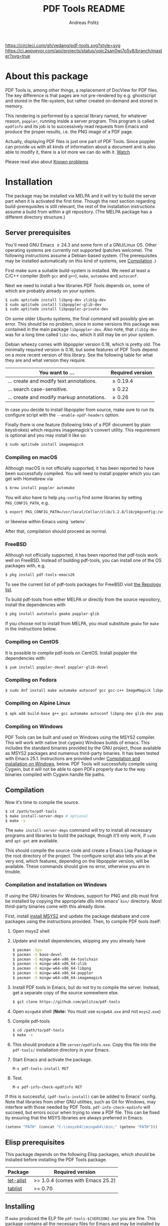 #+TITLE:     PDF Tools README
#+AUTHOR:    Andreas Politz
#+EMAIL:     mail@andreas-politz.de
#+Maintainer: Vedang Manerikar
#+Maintainer_Email: vedang.manerikar@gmail.com

[[https://app.circleci.com/pipelines/github/vedang/pdf-tools][https://circleci.com/gh/vedang/pdf-tools.svg?style=svg]]
[[https://elpa.nongnu.org/nongnu/pdf-tools.html][http://elpa.nongnu.org/nongnu/pdf-tools.svg]]
[[https://stable.melpa.org/#/pdf-tools][http://stable.melpa.org/packages/pdf-tools-badge.svg]]
[[https://melpa.org/#/pdf-tools][http://melpa.org/packages/pdf-tools-badge.svg]] [[https://ci.appveyor.com/project/vedang/pdf-tools][https://ci.appveyor.com/api/projects/status/yqic2san0wi7o5v8/branch/master?svg=true]]

* About this package
:PROPERTIES:
:CREATED:  [2021-12-29 Wed 18:34]
:ID:       5a884389-6aec-498a-90d5-f37168809b4f
:END:
PDF Tools is, among other things, a replacement of DocView for PDF files. The key difference is that pages are not pre-rendered by e.g. ghostscript and stored in the file-system, but rather created on-demand and stored in memory.

This rendering is performed by a special library named, for whatever reason, ~poppler~, running inside a server program. This program is called ~epdfinfo~ and its job is to successively read requests from Emacs and produce the proper results, i.e. the PNG image of a PDF page.

Actually, displaying PDF files is just one part of PDF Tools. Since poppler can provide us with all kinds of information about a document and is also able to modify it, there is a lot more we can do with it. [[http://www.dailymotion.com/video/x2bc1is_pdf-tools-tourdeforce_tech?forcedQuality%3Dhd720][Watch]]

Please read also about [[id:4baf936a-2454-41c9-99db-177133ee9568][Known problems]]

* Installation
:PROPERTIES:
:CREATED:  [2021-12-29 Wed 18:34]
:ID:       6ceea50c-cbaa-4d8a-b450-8067c5e8c9da
:END:
The package may be installed via MELPA and it will try to build the server part when it is activated the first time. Though the next section regarding build-prerequisites is still relevant, the rest of the installation instructions assume a build from within a git repository. (The MELPA package has a different directory structure.)

** Server prerequisites
:PROPERTIES:
:CREATED:  [2021-12-29 Wed 18:34]
:ID:       8ce3cf4e-d186-4de1-a40e-f41063068ab0
:END:
    You'll need GNU Emacs \ge 24.3 and some form of a GNU/Linux OS.
    Other operating systems are currently not supported (patches
    welcome).  The following instructions assume a Debian-based
    system. (The prerequisites may be installed automatically on this
    kind of systems, see [[#compilation][Compilation]] .)

    First make sure a suitable build-system is installed.  We need at
    least a C/C++ compiler (both ~gcc~ and ~g++~), ~make~, ~automake~
    and ~autoconf~.

    Next we need to install a few libraries PDF Tools depends on, some
    of which are probably already on your system.
#+begin_src sh
  $ sudo aptitude install libpng-dev zlib1g-dev
  $ sudo aptitude install libpoppler-glib-dev
  $ sudo aptitude install libpoppler-private-dev
#+end_src
    On some older Ubuntu systems, the final command will possibly give
    an error.  This should be no problem, since in some versions this
    package was contained in the main package ~libpoppler-dev~.  Also
    note, that ~zlib1g-dev~ was for a long time called ~libz-dev~,
    which it still may be on your system.

    Debian wheezy comes with libpoppler version 0.18, which is pretty
    old.  The minimally required version is 0.16, but some features of
    PDF Tools depend on a more recent version of this library.  See
    the following table for what they are and what version they
    require.

    | You want to ...                           | Required version |
    |-------------------------------------------+------------------|
    | ... create and modify text annotations.   | \ge 0.19.4       |
    | ... search case-sensitive.                | \ge 0.22         |
    | ... create and modify markup annotations. | \ge 0.26         |
    |-------------------------------------------+------------------|

    In case you decide to install libpoppler from source, make sure
    to run its configure script with the ~--enable-xpdf-headers~
    option.

    Finally there is one feature (following links of a PDF document by
    plain keystrokes) which requires imagemagick's convert utility.
    This requirement is optional and you may install it like so:
#+begin_src sh
  $ sudo aptitude install imagemagick
#+end_src
*** Compiling on macOS
:PROPERTIES:
:CREATED:  [2021-12-29 Wed 18:34]
:ID:       f10e9d94-bdec-44dc-8d3c-1816d62ef1c4
:END:
     Although macOS is not officially supported, it has been reported
     to have been successfully compiled.  You will need to install
     poppler which you can get with Homebrew via
#+BEGIN_SRC sh
  $ brew install poppler automake
#+END_SRC

     You will also have to help ~pkg-config~ find some libraries by
     setting ~PKG_CONFIG_PATH~, e.g.
#+BEGIN_SRC sh
  $ export PKG_CONFIG_PATH=/usr/local/Cellar/zlib/1.2.8/lib/pkgconfig:/usr/local/lib/pkgconfig:/opt/X11/lib/pkgconfig
#+END_SRC
     or likewise within Emacs using `setenv`.

     After that, compilation should proceed as normal.
*** FreeBSD
:PROPERTIES:
:CREATED:  [2021-12-29 Wed 18:34]
:ID:       00faf3e3-6d09-4cf7-9373-838f3d231504
:END:
     Although not officially supported, it has been reported that
     pdf-tools work well on FreeBSD.  Instead of building pdf-tools, you
     can install one of the OS packages with, e.g.
#+BEGIN_SRC sh
  $ pkg install pdf-tools-emacs26
#+END_SRC
     To see the current list of pdf-tools packages for FreeBSD visit
     [[https://repology.org/metapackages/?search=pdf-tools&inrepo=freebsd][the Repology list]].

     To build pdf-tools from either MELPA or directly from the source
     repository, install the dependencies with
#+BEGIN_SRC sh
  $ pkg install autotools gmake poppler-glib
#+END_SRC

     If you choose not to install from MELPA, you must substitute
    ~gmake~ for ~make~ in the instructions below.
*** Compiling on CentOS
:PROPERTIES:
:CREATED:  [2021-12-29 Wed 18:34]
:ID:       e39946d0-3a28-405d-bb23-337120412dac
:END:
     It is possible to compile pdf-tools on CentOS. Install poppler the dependencies with:
#+BEGIN_SRC sh
  $ yum install poppler-devel poppler-glib-devel
#+END_SRC

*** Compiling on Fedora
:PROPERTIES:
:CREATED:  [2021-12-29 Wed 18:34]
:ID:       d0013822-f4d0-4354-b3db-c54ffe41ce58
:END:
#+BEGIN_SRC sh
  $ sudo dnf install make automake autoconf gcc gcc-c++ ImageMagick libpng-devel zlib-devel poppler-glib-devel
#+END_SRC

*** Compiling on Alpine Linux
:PROPERTIES:
:CREATED:  [2021-12-29 Wed 18:34]
:ID:       443d9b18-096e-4770-b59c-4e472a5d4b0e
:END:
#+BEGIN_SRC sh
  $ apk add build-base g++ gcc automake autoconf libpng-dev glib-dev poppler-dev
#+END_SRC

*** Compiling on Windows
:PROPERTIES:
:CREATED:  [2021-12-29 Wed 18:34]
:ID:       005243cb-1557-4f94-a73d-e647e0d4b53d
:END:
     PDF Tools can be built and used on Windows using the MSYS2
     compiler. This will work with native (not cygwin) Windows builds of
     emacs. This includes the standard binaries provided by the GNU
     project, those available as MSYS2 packages and numerous third-party
     binaries. It has been tested with Emacs 25.1. Instructions are
     provided under [[#compilation-and-installation-on-windows][Compilation and installation on Windows]], below.
     PDF Tools will successfully compile using Cygwin, but it will not be
     able to open PDFs properly due to the way binaries compiled with Cygwin
     handle file paths.

** Compilation
    :PROPERTIES:
    :CUSTOM_ID: compilation
    :CREATED:  [2021-12-29 Wed 18:34]
    :ID:       e305cd0a-e798-4c2b-af27-21bcd936c1c9
    :END:
    Now it's time to compile the source.
#+begin_src sh
    $ cd /path/to/pdf-tools
    $ make install-server-deps # optional
    $ make -s
#+end_src
    The ~make install-server-deps~ command will try to install all
    necessary programs and libraries to build the package, though
    it'll only work, if ~sudo~ and ~apt-get~ are available.

    This should compile the source code and create a Emacs Lisp
    Package in the root directory of the project. The configure script
    also tells you at the very end, which features, depending on the
    libpoppler version, will be available.  These commands should give
    no error, otherwise you are in trouble.
*** Compilation and installation on Windows
     :PROPERTIES:
     :CUSTOM_ID: compilation-and-installation-on-windows
     :CREATED:  [2021-12-29 Wed 18:34]
     :ID:       d14e01ff-9bd5-47ee-86fc-859b4499d5d7
     :END:
      If using the GNU binaries for Windows, support for PNG and zlib
      must first be installed by copying the appropriate dlls into
      emacs' ~bin/~ directory. Most third-party binaries come with this
      already done.

      First, install [[http://www.msys2.org/][install MSYS2]] and update
      the package database and core packages using the instructions
      provided. Then, to compile PDF tools itself:

      1. Open msys2 shell

      2. Update and install dependencies, skipping any you already have
         #+BEGIN_SRC sh
         $ pacman -Syu
         $ pacman -S base-devel
         $ pacman -S mingw-w64-x86_64-toolchain
         $ pacman -S mingw-w64-x86_64-zlib
         $ pacman -S mingw-w64-x86_64-libpng
         $ pacman -S mingw-w64-x86_64-poppler
         $ pacman -S mingw-w64-x86_64-imagemagick
         #+END_SRC

      3. Install PDF tools in Emacs, but do not try to compile the
         server. Instead, get a separate copy of the source somewhere
         else.
         #+BEGIN_SRC sh
         $ git clone https://github.com/politza/pdf-tools
         #+END_SRC

      4. Open ~mingw64~ shell (*Note:* You must use ~mingw64.exe~ and not ~msys2.exe~)

      5. Compile pdf-tools
         #+BEGIN_SRC sh
         $ cd /path/to/pdf-tools
         $ make -s
         #+END_SRC

      6. This should produce a file ~server/epdfinfo.exe~. Copy this file
         into the ~pdf-tools/~ installation directory in your Emacs.

      7. Start Emacs and activate the package.
         #+BEGIN_SRC
         M-x pdf-tools-install RET
         #+END_SRC

      8. Test.
         #+BEGIN_SRC
         M-x pdf-info-check-epdfinfo RET
         #+END_SRC

      If this is successful, ~(pdf-tools-install)~ can be added to Emacs'
      config. Note that libraries from other GNU utilities, such as Git
      for Windows, may interfere with those needed by PDF Tools.
      ~pdf-info-check-epdinfo~ will succeed, but errors occur when trying
      to view a PDF file. This can be fixed by ensuring that the MSYS
      libraries are always preferred in Emacs:

 #+BEGIN_SRC emacs-lisp
 (setenv "PATH" (concat "C:\\msys64\\mingw64\\bin;" (getenv "PATH")))
 #+END_SRC

** Elisp prerequisites
:PROPERTIES:
:CREATED:  [2021-12-29 Wed 18:34]
:ID:       3d4e6b6b-f015-475d-8ea2-84988efd6c22
:END:
    This package depends on the following Elisp packages, which should
    be installed before installing the PDF Tools package.

    | Package   | Required version                 |
    |-----------+----------------------------------|
    | [[https://elpa.gnu.org/packages/let-alist.html][let-alist]] | >= 1.0.4 (comes with Emacs 25.2) |
    | [[http://melpa.org/#/tablist][tablist]]   | >= 0.70                          |
    |-----------+----------------------------------|

** Installing
:PROPERTIES:
:CREATED:  [2021-12-29 Wed 18:34]
:ID:       32c4fc3b-b4ea-43bd-b92c-bdf2d3831fcf
:END:
    If ~make~ produced the ELP file ~pdf-tools-${VERSION}.tar~ you are
    fine.  This package contains all the necessary files for Emacs
    and may be installed by either using
#+begin_src sh
    $ make install-package
#+end_src
    or executing the Emacs command
#+begin_src elisp
  M-x package-install-file RET pdf-tools-${VERSION}.tar RET
#+end_src

  To complete the installation process, you need to activate the
  package by putting
#+begin_src elisp
  (pdf-tools-install)
#+end_src
  somewhere in your ~.emacs~.  Alternatively, and if you care about
  start-up time, you may want to use
#+begin_src elisp
  (pdf-loader-install)
#+end_src
  instead.

Once the Installation process is complete, check out [[id:19a3daea-6fa6-4ac3-9201-d2034c46ad8c][Easy Help for PDF Tools features]] and [[id:8dccd685-18b8-4c98-977a-0fe2d66b724c][Configuring PDF Tools features]] to get started!
** Updating
:PROPERTIES:
:CREATED:  [2021-12-29 Wed 18:34]
:ID:       9dd62314-f5ad-4bd4-83fa-8e28343e3d9c
:END:
    Some day you might want to update this package via ~git pull~ and
    then reinstall it.  Sometimes this may fail, especially if
    Lisp-Macros are involved and the version hasn't changed.  To avoid
    this kind of problems, you should delete the old package via
    ~list-packages~, restart Emacs and then reinstall the package.

    This also applies when updating via package and MELPA.
* Features
:PROPERTIES:
:CREATED:  [2021-12-29 Wed 18:34]
:ID:       555b4a2a-7881-49ac-a066-7e3f10034ca4
:END:
+ View :: View PDF documents in a buffer with DocView-like
          bindings.
+ Isearch :: Interactively search PDF documents like any other
             buffer, either for a string or a PCRE.
+ Occur :: List lines matching a string or regexp in one or more
           PDF documents.
+ Follow ::
 Click on highlighted links, moving to some part of a different
 page, some external file, a website or any other URI.  Links may
 also be followed by keyboard commands.
+ Annotations :: Display and list text and markup annotations (like
                 underline), edit their contents and attributes
                 (e.g. color), move them around, delete them or
                 create new ones and then save the modifications
                 back to the PDF file.
+ Attachments :: Save files attached to the PDF-file or list them
                 in a dired buffer.
+ Outline :: Use imenu or a special buffer to examine and navigate
             the PDF's outline.
+ SyncTeX :: Jump from a position on a page directly to the TeX
             source and vice versa.
+ Virtual ::
 Use a collection of documents as if it were one, big single PDF.

+ Misc ::
  - Display PDF's metadata.
  - Mark a region and kill the text from the PDF.
  - Keep track of visited pages via a history.
  - Apply a color filter for reading in low light conditions.
** View and Navigate PDFs
:PROPERTIES:
:CREATED:  [2021-12-30 Thu 18:25]
:ID:       18d362e1-a1a3-4c51-9d45-04e2c53d8c0c
:END:
PDFView Mode is an Emacs PDF viewer. It displays PDF files as PNG images in Emacs buffers. PDFs are navigable using DocView-like bindings.
*** Keybindings for navigating PDF documents
:PROPERTIES:
:CREATED:  [2021-12-30 Thu 18:25]
:ID:       01864499-2286-4e64-91f5-f8133f53ec61
:END:
| Navigation                                    |                       |
|-----------------------------------------------+-----------------------|
| Scroll Up / Down by Page-full                 | ~space~ / ~backspace~ |
| Scroll Up / Down by Line                      | ~C-n~ / ~C-p~         |
| Scroll Right / Left                           | ~C-f~ / ~C-b~         |
| First Page / Last Page                        | ~<~ / ~>~             |
| Next Page / Previous Page                     | ~n~ / ~p~             |
| First Page / Last Page                        | ~M-<~ / ~M->~         |
| Incremental Search Forward / Backward         | ~C-s~ / ~C-r~         |
| Occur (list all lines containing a phrase)    | ~M-s o~               |
| Jump to Occur Line                            | ~RETURN~              |
| Pick a Link and Jump                          | ~F~                   |
| Incremental Search in Links                   | ~f~                   |
| History Back / Forwards                       | ~l~ / ~r~             |
| Display Outline                               | ~o~                   |
| Jump to Section from Outline                  | ~RETURN~              |
| Jump to Page                                  | ~M-g g~               |
| Store position / Jump to position in register | ~m~ / ~'~             |
|-----------------------------------------------+-----------------------|
|                                               |                       |
Note that PDF Tools renders the PDF as images inside Emacs. This means that all the keybindings of ~image-mode~ work on individual PDF pages as well.
| Image Mode             |                                             |
|------------------------+---------------------------------------------|
| image-scroll-right     | ~C-x >~ / ~<remap> <scroll-right>~          |
| image-scroll-left      | ~C-x <~ / ~<remap> <scroll-left>~           |
| image-scroll-up        | ~C-v~ / ~<remap> <scroll-up>~               |
| image-scroll-down      | ~M-v~ / ~<remap> <scroll-down>~             |
| image-forward-hscroll  | ~C-f~ / ~right~ / ~<remap> <forward-char>~  |
| image-backward-hscroll | ~C-b~ / ~left~  / ~<remap> <backward-char>~ |
| image-bob              | ~<remap> <beginning-of-buffer>~             |
| image-eob              | ~<remap> <end-of-buffer>~                   |
| image-bol              | ~<remap> <move-beginning-of-line>~          |
| image-eol              | ~<remap> <move-end-of-line>~                |
| image-scroll-down      | ~<remap> <scroll-down>~                     |
| image-scroll-up        | ~<remap> <scroll-up>~                       |
| image-scroll-left      | ~<remap> <scroll-left>~                     |
| image-scroll-right     | ~<remap> <scroll-right>~                    |
|------------------------+---------------------------------------------|
|                        |                                             |

*** Keybindings for manipulating display of PDF
:PROPERTIES:
:CREATED:  [2021-12-30 Thu 18:33]
:ID:       73a18ea8-aa21-48d4-9d8b-dc64e3601000
:END:
| Display                                  |                 |
|------------------------------------------+-----------------|
| Zoom in / Zoom out                       | ~+~ / ~-~       |
| Fit Height / Fit Width / Fit Page        | ~H~ / ~W~ / ~P~ |
| Trim Margins (set slice to bounding box) | ~s b~           |
| Reset Margins                            | ~s r~           |
| Reset Zoom                               | ~0~             |

** Annotations
:PROPERTIES:
:CREATED:  [2021-12-30 Thu 16:58]
:ID:       5fff6471-a933-46d7-8ae9-b2fa4a9de952
:END:
PDF Tools supports working with PDF Annotations. You can display and list text and markup annotations (like squiggly, highlight), edit their contents and attributes (e.g. color), move them around, delete them or create new ones and then save the modifications back to the PDF file.
*** Keybindings for working with Annotations
:PROPERTIES:
:CREATED:  [2021-12-30 Thu 17:08]
:ID:       243b3843-b912-430b-884a-641304755b92
:END:
| Annotations                          |                                                   |
|--------------------------------------+---------------------------------------------------|
| List Annotations                     | ~C-c C-a l~                                       |
| Jump to Annotations from List        | ~SPACE~                                           |
| Mark Annotation for Deletion         | ~d~                                               |
| Delete Marked Annotations            | ~x~                                               |
| Unmark Annotations                   | ~u~                                               |
| Close Annotation List                | ~q~                                               |
| Enable/Disable Following Annotations | ~C-c C-f~                                         |
|--------------------------------------+---------------------------------------------------|
| Add and Edit Annotations             | Select region via Mouse selection.                |
|                                      | Then left-click context menu OR keybindings below |
|--------------------------------------+---------------------------------------------------|
| Add a Markup Annotation              | ~C-c C-a m~                                       |
| Add a Highlight Markup Annotation    | ~C-c C-a h~                                       |
| Add a Strikeout Markup Annotation    | ~C-c C-a o~                                       |
| Add a Squiggly Markup Annotation     | ~C-c C-a s~                                       |
| Add an Underline Markup Annotation   | ~C-c C-a u~                                       |
| Add a Text Annotation                | ~C-c C-a t~                                       |
|--------------------------------------+---------------------------------------------------|
|                                      |                                                   |

** Working with AUCTeX
:PROPERTIES:
:CREATED:  [2021-12-30 Thu 18:37]
:ID:       698bdbad-e5f1-4958-b61e-9ed12d4b1234
:END:
*** Keybindings for working with AUCTeX
:PROPERTIES:
:CREATED:  [2021-12-30 Thu 18:37]
:ID:       ab7872c1-edd6-465d-9d1d-b621db6364a3
:END:
| Syncing with AUCTeX                           |             |
|-----------------------------------------------+-------------|
| Refresh File (e.g., after recompiling source) | ~g~         |
| Jump to PDF Location from Source              | ~C-c C-g~   |
| Jump Source Location from PDF                 | ~C-mouse-1~ |

** Miscellaneous features
:PROPERTIES:
:CREATED:  [2021-12-30 Thu 18:37]
:ID:       bbefb49d-fca8-4d4f-9d16-4a4ad1946d89
:END:
*** Keybindings for miscellaneous features in PDF tools
:PROPERTIES:
:CREATED:  [2021-12-30 Thu 18:35]
:ID:       9148deff-dd5a-46be-a48f-cd2f96b7ce19
:END:
| Miscellaneous                                 |           |
|-----------------------------------------------+-----------|
| Print File                                    | ~C-c C-p~ |

** Easy Help for PDF Tools features
:PROPERTIES:
:CREATED:  [2021-12-29 Wed 13:49]
:ID:       19a3daea-6fa6-4ac3-9201-d2034c46ad8c
:END:
#+begin_src elisp
  M-x pdf-tools-help RET
#+end_src

Run ~pdf-tools-help~ inside Emacs, as shown above. It will list all the features provided by PDF Tools as well as the key-bindings for these features.

** Configuring PDF Tools features
:PROPERTIES:
:CREATED:  [2021-12-29 Wed 13:51]
:ID:       8dccd685-18b8-4c98-977a-0fe2d66b724c
:END:
Once you have read through the features provided by PDF Tools, you probably want to customize the behavior of the features as per your requirements. Full customization of features is available by running the following:
#+begin_src elisp
  M-x pdf-tools-customize RET
#+end_src

* Known problems
:PROPERTIES:
:CREATED:  [2021-12-29 Wed 18:29]
:ID:       4baf936a-2454-41c9-99db-177133ee9568
:END:

** linum-mode
:PROPERTIES:
:CREATED:  [2021-12-29 Wed 18:34]
:ID:       73625d02-d472-4e7d-9805-db6d3b60e0ff
:END:
PDF Tools does not work well together with ~linum-mode~ and activating it in a ~pdf-view-mode~, e.g. via ~global-linum-mode~, might make Emacs choke.

** auto-revert
:PROPERTIES:
:CREATED:  [2021-12-29 Wed 18:34]
:ID:       24b671c6-c242-4983-9d11-38421d2752e9
:END:
Autorevert works by polling the file-system every ~auto-revert-interval~ seconds, optionally combined with some event-based reverting via [[https://www.gnu.org/software/emacs/manual/html_node/elisp/File-Notifications.html][file notification]]. But this currently does not work reliably, such that Emacs may revert the PDF-buffer while the corresponding file is still being written to (e.g. by LaTeX), leading to a potential error.

With a recent [[https://www.gnu.org/software/auctex/][AUCTeX]] installation, you might want to put the following somewhere in your dotemacs, which will revert the PDF-buffer *after* the TeX compilation has finished.
#+BEGIN_SRC emacs-lisp
  (add-hook 'TeX-after-compilation-finished-functions #'TeX-revert-document-buffer)
#+END_SRC

** sublimity
:PROPERTIES:
:CREATED:  [2021-12-29 Wed 18:34]
:ID:       4766d18a-c02a-456d-8398-701bbea3ee80
:END:
L/R scrolling breaks while zoomed into a pdf, with usage of sublimity smooth scrolling features

* Key-bindings in PDF Tools
:PROPERTIES:
:CREATED:  [2021-12-29 Wed 18:34]
:ID:       fa99285a-437e-4be4-9a65-426db019019f
:END:
- [[brain-child:01864499-2286-4e64-91f5-f8133f53ec61][Keybindings for navigating PDF documents]]
- [[brain-child:243b3843-b912-430b-884a-641304755b92][Keybindings for working with Annotations]]
- [[brain-child:73a18ea8-aa21-48d4-9d8b-dc64e3601000][Keybindings for manipulating display of PDF]]
- [[brain-child:ab7872c1-edd6-465d-9d1d-b621db6364a3][Keybindings for working with AUCTeX]]
- [[brain-child:9148deff-dd5a-46be-a48f-cd2f96b7ce19][Keybindings for miscellaneous features in PDF tools]]

* Tips and Tricks for Developers
:PROPERTIES:
:CREATED:  [2021-12-29 Wed 18:34]
:ID:       fd64c10c-4ea5-4ece-8d95-b723098dd4f6
:END:
** Turn on debug mode
:PROPERTIES:
:CREATED:  [2021-12-29 Wed 18:34]
:ID:       100fc888-7064-4dd3-9db4-c84a7e8f4af0
:END:
#+begin_src elisp
  M-x pdf-tools-toggle-debug RET
#+end_src
Toggling debug mode prints information about various operations in the ~*Messages*~ buffer, and this is useful to see what is happening behind the scenes

# Local Variables:
# mode: org
# End:

* FAQs
:PROPERTIES:
:CREATED:  [2021-12-30 Thu 22:04]
:ID:       3be6abe7-163e-4c3e-a7df-28e8470fe37f
:END:
** I'm on a Macbook and PDFs are rendering blurry
:PROPERTIES:
:CREATED:  [2021-12-30 Thu 22:04]
:ID:       20ef86be-7c92-4cda-97ec-70a22484e689
:END:
If you are on a Macbook with a Retina display, you may see PDFs as blurry due to the high resolution display. Use:\
#+begin_src elisp
  (setq pdf-view-use-scaling t)
#+end_src
to scale the images correctly when rendering them.
